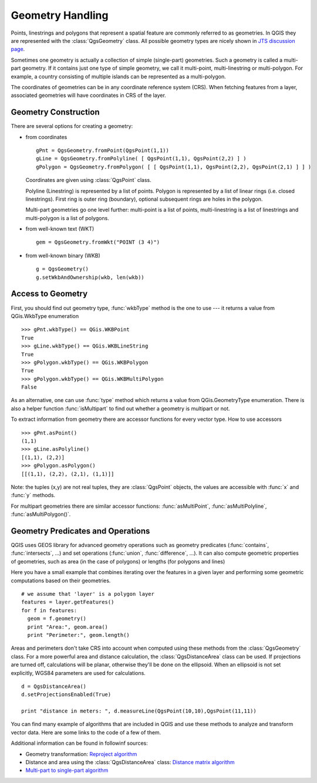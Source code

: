 .. index:: geometry; handling

.. _geometry:

*****************
Geometry Handling
*****************

Points, linestrings and polygons that represent a spatial feature are commonly
referred to as geometries. In QGIS they are represented with the
:class:`QgsGeometry` class. All possible geometry types are nicely shown in
`JTS discussion page <http://www.vividsolutions.com/jts/discussion.htm#spatialDataModel>`_.

Sometimes one geometry is actually a collection of simple (single-part)
geometries. Such a geometry is called a multi-part geometry. If it contains
just one type of simple geometry, we call it multi-point, multi-linestring or
multi-polygon. For example, a country consisting of multiple islands can be
represented as a multi-polygon.

The coordinates of geometries can be in any coordinate reference system (CRS).
When fetching features from a layer, associated geometries will have
coordinates in CRS of the layer.

.. index:: geometry; construction

Geometry Construction
=====================

There are several options for creating a geometry:

* from coordinates
  ::

    gPnt = QgsGeometry.fromPoint(QgsPoint(1,1))
    gLine = QgsGeometry.fromPolyline( [ QgsPoint(1,1), QgsPoint(2,2) ] )
    gPolygon = QgsGeometry.fromPolygon( [ [ QgsPoint(1,1), QgsPoint(2,2), QgsPoint(2,1) ] ] )

  Coordinates are given using :class:`QgsPoint` class.

  Polyline (Linestring) is represented by a list of points. Polygon is
  represented by a list of linear rings (i.e. closed linestrings). First ring
  is outer ring (boundary), optional subsequent rings are holes in the polygon.

  Multi-part geometries go one level further: multi-point is a list of points,
  multi-linestring is a list of linestrings and multi-polygon is a list of
  polygons.

* from well-known text (WKT)
  ::

    gem = QgsGeometry.fromWkt("POINT (3 4)")

* from well-known binary (WKB)
  ::

    g = QgsGeometry()
    g.setWkbAndOwnership(wkb, len(wkb))


.. index:: geometry; access to

Access to Geometry
==================

First, you should find out geometry type, :func:`wkbType` method is the one to
use --- it returns a value from QGis.WkbType enumeration

::

  >>> gPnt.wkbType() == QGis.WKBPoint
  True
  >>> gLine.wkbType() == QGis.WKBLineString
  True
  >>> gPolygon.wkbType() == QGis.WKBPolygon
  True
  >>> gPolygon.wkbType() == QGis.WKBMultiPolygon
  False

As an alternative, one can use :func:`type` method which returns a value from
QGis.GeometryType enumeration. There is also a helper function
:func:`isMultipart` to find out whether a geometry is multipart or not.

To extract information from geometry there are accessor functions for every
vector type. How to use accessors

::

  >>> gPnt.asPoint()
  (1,1)
  >>> gLine.asPolyline()
  [(1,1), (2,2)]
  >>> gPolygon.asPolygon()
  [[(1,1), (2,2), (2,1), (1,1)]]

Note: the tuples (x,y) are not real tuples, they are :class:`QgsPoint` objects,
the values are accessible with :func:`x` and :func:`y` methods.

For multipart geometries there are similar accessor functions:
:func:`asMultiPoint`, :func:`asMultiPolyline`, :func:`asMultiPolygon()`.

.. index:: geometry; predicates and operations

Geometry Predicates and Operations
==================================

QGIS uses GEOS library for advanced geometry operations such as geometry
predicates (:func:`contains`, :func:`intersects`, ...) and set operations
(:func:`union`, :func:`difference`, ...). It can also compute geometric
properties of geometries, such as area (in the case of polygons) or lengths
(for polygons and lines)

Here you have a small example that combines iterating over the features in a
given layer and performing some geometric computations based on their
geometries.

::


  # we assume that 'layer' is a polygon layer
  features = layer.getFeatures()
  for f in features:
    geom = f.geometry()
    print "Area:", geom.area()
    print "Perimeter:", geom.length()

Areas and perimeters don't take CRS into account when computed using these
methods from the :class:`QgsGeometry` class. For a more powerful area and
distance calculation, the :class:`QgsDistanceArea` class can be used. If
projections are turned off, calculations will be planar, otherwise they'll be
done on the ellipsoid. When an ellipsoid is not set explicitly, WGS84
parameters are used for calculations.

::

  d = QgsDistanceArea()
  d.setProjectionsEnabled(True)

  print "distance in meters: ", d.measureLine(QgsPoint(10,10),QgsPoint(11,11))

You can find many example of algorithms that are included in QGIS and use these
methods to analyze and transform vector data. Here are some links to the code
of a few of them.

Additional information can be found in followinf sources:

* Geometry transformation: `Reproject algorithm <https://raw.github.com/qgis/Quantum-GIS/release-2_0/python/plugins/processing/algs/ftools/ReprojectLayer.py>`_
* Distance and area using the :class:`QgsDistanceArea` class: `Distance matrix algorithm <https://raw.github.com/qgis/Quantum-GIS/release-2_0/python/plugins/processing/algs/ftools/PointDistance.py>`_
* `Multi-part to single-part algorithm <https://raw.github.com/qgis/Quantum-GIS/release-2_0/python/plugins/processing/algs/ftools/MultipartToSingleparts.py>`_
